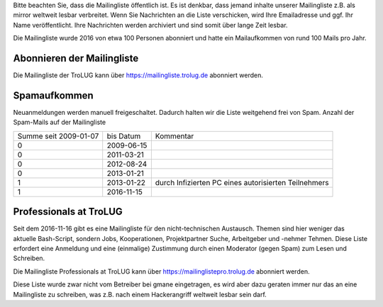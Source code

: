 .. title: Mailingliste
.. slug: mailingliste
.. date: 2020-01-16 20:33:00 UTC
.. tags:
.. link:
.. description: Mailingliste der TroLUG


Bitte beachten Sie, dass die Mailingliste öffentlich ist. 
Es ist denkbar, dass jemand inhalte unserer Mailingliste z.B. als mirror weltweit lesbar verbreitet.
Wenn Sie Nachrichten an die Liste verschicken, wird Ihre Emailadresse und ggf. Ihr Name
veröffentlicht. Ihre Nachrichten werden archiviert und sind somit über lange
Zeit lesbar. 

Die Mailingliste wurde 2016 von etwa 100 Personen abonniert und hatte ein Mailaufkommen von rund 100 Mails pro Jahr.


Abonnieren der Mailingliste
---------------------------

Die Mailingliste der TroLUG kann über
`https://mailingliste.trolug.de <https://mailingliste.trolug.de>`_
abonniert werden.


Spamaufkommen
-------------

Neuanmeldungen werden manuell freigeschaltet. Dadurch halten wir die Liste weitgehend frei von Spam.  
Anzahl der Spam-Mails auf der Mailingliste

+-----------------------+-------------+------------------------------------------------------+
| Summe seit 2009-01-07 | bis Datum   | Kommentar                                            |
+-----------------------+-------------+------------------------------------------------------+
| 0                     | 2009-06-15  |                                                      | 
+-----------------------+-------------+------------------------------------------------------+
| 0                     | 2011-03-21  |                                                      |      
+-----------------------+-------------+------------------------------------------------------+
| 0                     | 2012-08-24  |                                                      |     
+-----------------------+-------------+------------------------------------------------------+
| 0                     | 2013-01-21  |                                                      |
+-----------------------+-------------+------------------------------------------------------+
| 1                     | 2013-01-22  | durch Infizierten PC eines autorisierten Teilnehmers |
+-----------------------+-------------+------------------------------------------------------+
| 1                     | 2016-11-15  |                                                      |
+-----------------------+-------------+------------------------------------------------------+



Professionals at TroLUG
-----------------------
Seit dem 2016-11-16 gibt es eine Mailingliste für den nicht-technischen Austausch.
Themen sind hier weniger das aktuelle Bash-Script, sondern Jobs, Kooperationen, Projektpartner Suche, Arbeitgeber und -nehmer Tehmen. 
Diese Liste erfordert eine Anmeldung und eine (einmalige) Zustimmung durch einen Moderator (gegen Spam) zum Lesen und Schreiben.

Die Mailingliste Professionals at TroLUG kann über
`https://mailinglistepro.trolug.de <https://mailinglistepro.trolug.de>`_
abonniert werden.

Diese Liste wurde zwar nicht vom Betreiber bei gmane eingetragen, es wird aber dazu geraten immer nur das an eine Mailingliste zu schreiben, was z.B. nach einem Hackerangriff
weltweit lesbar sein darf. 
